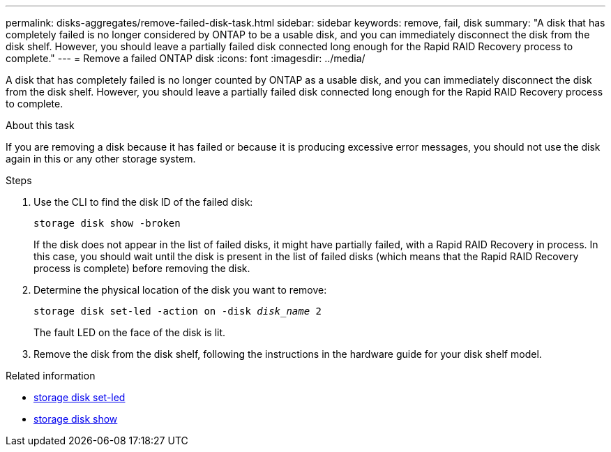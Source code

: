 ---
permalink: disks-aggregates/remove-failed-disk-task.html
sidebar: sidebar
keywords: remove, fail, disk
summary: "A disk that has completely failed is no longer considered by ONTAP to be a usable disk, and you can immediately disconnect the disk from the disk shelf. However, you should leave a partially failed disk connected long enough for the Rapid RAID Recovery process to complete."
---
= Remove a failed ONTAP disk
:icons: font
:imagesdir: ../media/

[.lead]
A disk that has completely failed is no longer counted by ONTAP as a usable disk, and you can immediately disconnect the disk from the disk shelf. However, you should leave a partially failed disk connected long enough for the Rapid RAID Recovery process to complete.

.About this task

If you are removing a disk because it has failed or because it is producing excessive error messages, you should not use the disk again in this or any other storage system.

.Steps

. Use the CLI to find the disk ID of the failed disk:
+
`storage disk show -broken`
+
If the disk does not appear in the list of failed disks, it might have partially failed, with a Rapid RAID Recovery in process. In this case, you should wait until the disk is present in the list of failed disks (which means that the Rapid RAID Recovery process is complete) before removing the disk.

. Determine the physical location of the disk you want to remove:
+
`storage disk set-led -action on -disk _disk_name_ 2`
+
The fault LED on the face of the disk is lit.

. Remove the disk from the disk shelf, following the instructions in the hardware guide for your disk shelf model.

.Related information
* link:https://docs.netapp.com/us-en/ontap-cli/storage-disk-set-led.html[storage disk set-led^]
* link:https://docs.netapp.com/us-en/ontap-cli/storage-disk-show.html[storage disk show^]


// 2025 Aug 29, ONTAPDOC-2960
// BURT 1485072, 08-30-2022
